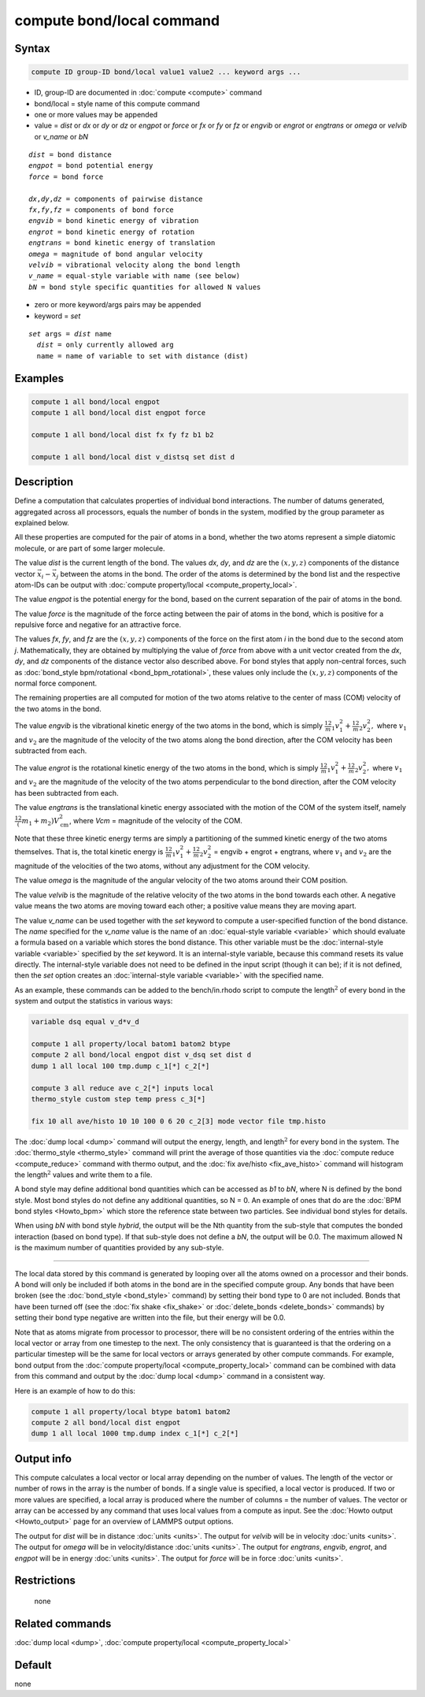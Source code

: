 .. index:: compute bond/local

compute bond/local command
==========================

Syntax
""""""

.. code-block:: LAMMPS

   compute ID group-ID bond/local value1 value2 ... keyword args ...

* ID, group-ID are documented in :doc:`compute <compute>` command
* bond/local = style name of this compute command
* one or more values may be appended
* value = *dist* or *dx* or *dy* or *dz* or *engpot* or *force* or *fx* or *fy* or *fz* or *engvib* or *engrot* or *engtrans* or *omega* or *velvib* or *v_name* or *bN*

.. parsed-literal::

     *dist* = bond distance
     *engpot* = bond potential energy
     *force* = bond force

     *dx*,\ *dy*,\ *dz* = components of pairwise distance
     *fx*,\ *fy*,\ *fz* = components of bond force
     *engvib* = bond kinetic energy of vibration
     *engrot* = bond kinetic energy of rotation
     *engtrans* = bond kinetic energy of translation
     *omega* = magnitude of bond angular velocity
     *velvib* = vibrational velocity along the bond length
     *v_name* = equal-style variable with name (see below)
     *bN* = bond style specific quantities for allowed N values

* zero or more keyword/args pairs may be appended
* keyword = *set*

.. parsed-literal::

     *set* args = *dist* name
       *dist* = only currently allowed arg
       name = name of variable to set with distance (dist)

Examples
""""""""

.. code-block:: LAMMPS

   compute 1 all bond/local engpot
   compute 1 all bond/local dist engpot force

   compute 1 all bond/local dist fx fy fz b1 b2

   compute 1 all bond/local dist v_distsq set dist d

Description
"""""""""""

Define a computation that calculates properties of individual bond
interactions.  The number of datums generated, aggregated across all
processors, equals the number of bonds in the system, modified by the
group parameter as explained below.

All these properties are computed for the pair of atoms in a bond,
whether the two atoms represent a simple diatomic molecule, or are part
of some larger molecule.

.. versionchanged:: TBD

   The sign of *dx*, *dy*, *dz* is no longer determined by the atom IDs
   of the bonded atoms but by their order in the bond list to be
   consistent with *fx*, *fy*, and *fz*.

The value *dist* is the current length of the bond.  The values *dx*,
*dy*, and *dz* are the :math:`(x,y,z)` components of the distance vector
:math:`\vec{x_i} - \vec{x_j}` between the atoms in the bond.  The order
of the atoms is determined by the bond list and the respective atom-IDs
can be output with :doc:`compute property/local
<compute_property_local>`.

The value *engpot* is the potential energy for the bond,
based on the current separation of the pair of atoms in the bond.

The value *force* is the magnitude of the force acting between the pair
of atoms in the bond, which is positive for a repulsive force and
negative for an attractive force.

The values *fx*, *fy*, and *fz* are the :math:`(x,y,z)` components of
the force on the first atom *i* in the bond due to the second atom *j*.
Mathematically, they are obtained by multiplying the value of *force*
from above with a unit vector created from the *dx*, *dy*, and *dz*
components of the distance vector also described above.  For bond styles
that apply non-central forces, such as :doc:`bond_style bpm/rotational
<bond_bpm_rotational>`, these values only include the :math:`(x,y,z)`
components of the normal force component.

The remaining properties are all computed for motion of the two atoms
relative to the center of mass (COM) velocity of the two atoms in the
bond.

The value *engvib* is the vibrational kinetic energy of the two atoms
in the bond, which is simply :math:`\frac12 m_1 v_1^2 + \frac12 m_2 v_2^2,`
where :math:`v_1` and :math:`v_2` are the magnitude of the velocity of the two
atoms along the bond direction, after the COM velocity has been subtracted from
each.

The value *engrot* is the rotational kinetic energy of the two atoms
in the bond, which is simply :math:`\frac12 m_1 v_1^2 + \frac12 m_2 v_2^2,`
where :math:`v_1` and :math:`v_2` are the magnitude of the velocity of the two
atoms perpendicular to the bond direction, after the COM velocity has been
subtracted from each.

The value *engtrans* is the translational kinetic energy associated
with the motion of the COM of the system itself, namely :math:`\frac12(m_1+m_2)
V_{\mathrm{cm}}^2`, where `Vcm` = magnitude of the velocity of the COM.

Note that these three kinetic energy terms are simply a partitioning of
the summed kinetic energy of the two atoms themselves.  That is, the total
kinetic energy is
:math:`\frac12 m_1 v_1^2 + \frac12 m_2 v_2^2` = engvib + engrot + engtrans,
where :math:`v_1` and :math:`v_2` are the magnitude of the velocities of the
two atoms, without any adjustment for the COM velocity.

The value *omega* is the magnitude of the angular velocity of the
two atoms around their COM position.

The value *velvib* is the magnitude of the relative velocity of the
two atoms in the bond towards each other.  A negative value means the
two atoms are moving toward each other; a positive value means they are
moving apart.

The value *v_name* can be used together with the *set* keyword to
compute a user-specified function of the bond distance.  The *name*
specified for the *v_name* value is the name of an :doc:`equal-style
variable <variable>` which should evaluate a formula based on a
variable which stores the bond distance.  This other variable must be
the :doc:`internal-style variable <variable>` specified by the *set*
keyword.  It is an internal-style variable, because this command
resets its value directly.  The internal-style variable does not need
to be defined in the input script (though it can be); if it is not
defined, then the *set* option creates an :doc:`internal-style
variable <variable>` with the specified name.

As an example, these commands can be added to the bench/in.rhodo
script to compute the length\ :math:`^2` of every bond in the system and
output the statistics in various ways:

.. code-block:: LAMMPS

   variable dsq equal v_d*v_d

   compute 1 all property/local batom1 batom2 btype
   compute 2 all bond/local engpot dist v_dsq set dist d
   dump 1 all local 100 tmp.dump c_1[*] c_2[*]

   compute 3 all reduce ave c_2[*] inputs local
   thermo_style custom step temp press c_3[*]

   fix 10 all ave/histo 10 10 100 0 6 20 c_2[3] mode vector file tmp.histo

The :doc:`dump local <dump>` command will output the energy, length,
and length\ :math:`^2` for every bond in the system.  The
:doc:`thermo_style <thermo_style>` command will print the average of
those quantities via the :doc:`compute reduce <compute_reduce>` command
with thermo output, and the :doc:`fix ave/histo <fix_ave_histo>`
command will histogram the length\ :math:`^2` values and write them to a file.

A bond style may define additional bond quantities which can be
accessed as *b1* to *bN*, where N is defined by the bond style.  Most
bond styles do not define any additional quantities, so N = 0.  An
example of ones that do are the :doc:`BPM bond styles <Howto_bpm>`
which store the reference state between two particles. See
individual bond styles for details.

When using *bN* with bond style *hybrid*, the output will be the Nth
quantity from the sub-style that computes the bonded interaction
(based on bond type).  If that sub-style does not define a *bN*,
the output will be 0.0.  The maximum allowed N is the maximum number
of quantities provided by any sub-style.

----------

The local data stored by this command is generated by looping over all
the atoms owned on a processor and their bonds.  A bond will only be
included if both atoms in the bond are in the specified compute group.
Any bonds that have been broken (see the :doc:`bond_style <bond_style>`
command) by setting their bond type to 0 are not included.  Bonds that
have been turned off (see the :doc:`fix shake <fix_shake>` or
:doc:`delete_bonds <delete_bonds>` commands) by setting their bond type
negative are written into the file, but their energy will be 0.0.

Note that as atoms migrate from processor to processor, there will be
no consistent ordering of the entries within the local vector or array
from one timestep to the next.  The only consistency that is
guaranteed is that the ordering on a particular timestep will be the
same for local vectors or arrays generated by other compute commands.
For example, bond output from the :doc:`compute property/local <compute_property_local>` command can be combined
with data from this command and output by the :doc:`dump local <dump>`
command in a consistent way.

Here is an example of how to do this:

.. code-block:: LAMMPS

   compute 1 all property/local btype batom1 batom2
   compute 2 all bond/local dist engpot
   dump 1 all local 1000 tmp.dump index c_1[*] c_2[*]

Output info
"""""""""""

This compute calculates a local vector or local array depending on the
number of values.  The length of the vector or number of rows in the
array is the number of bonds.  If a single value is specified, a local
vector is produced.  If two or more values are specified, a local
array is produced where the number of columns = the number of values.
The vector or array can be accessed by any command that uses local
values from a compute as input.  See the :doc:`Howto output <Howto_output>` page for an overview of LAMMPS output
options.

The output for *dist* will be in distance :doc:`units <units>`. The
output for *velvib* will be in velocity :doc:`units <units>`. The output
for *omega* will be in velocity/distance :doc:`units <units>`. The
output for *engtrans*, *engvib*, *engrot*, and *engpot* will be in
energy :doc:`units <units>`. The output for *force* will be in force
:doc:`units <units>`.

Restrictions
""""""""""""
 none

Related commands
""""""""""""""""

:doc:`dump local <dump>`, :doc:`compute property/local <compute_property_local>`

Default
"""""""

none
